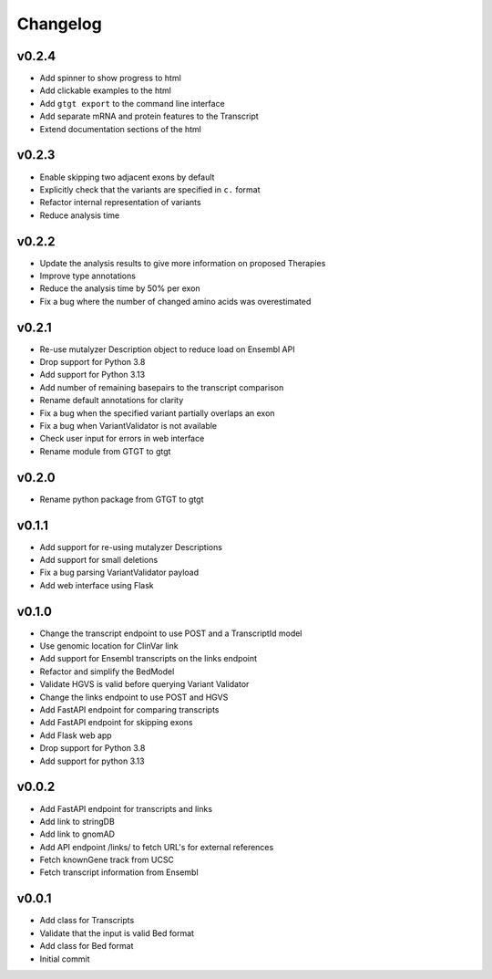 =========
Changelog
=========

.. Newest changes should be on top.

.. This document is user facing. Please word the changes in such a way
.. that users understand how the changes affect the new version.

------
v0.2.4
------
+ Add spinner to show progress to html
+ Add clickable examples to the html
+ Add ``gtgt export`` to the command line interface
+ Add separate mRNA and protein features to the Transcript
+ Extend documentation sections of the html

------
v0.2.3
------
+ Enable skipping two adjacent exons by default
+ Explicitly check that the variants are specified in ``c.`` format
+ Refactor internal representation of variants
+ Reduce analysis time

------
v0.2.2
------
+ Update the analysis results to give more information on proposed Therapies
+ Improve type annotations
+ Reduce the analysis time by 50% per exon
+ Fix a bug where the number of changed amino acids was overestimated

------
v0.2.1
------
+ Re-use mutalyzer Description object to reduce load on Ensembl API
+ Drop support for Python 3.8
+ Add support for Python 3.13
+ Add number of remaining basepairs to the transcript comparison
+ Rename default annotations for clarity
+ Fix a bug when the specified variant partially overlaps an exon
+ Fix a bug when VariantValidator is not available
+ Check user input for errors in web interface
+ Rename module from GTGT to gtgt

------
v0.2.0
------
+ Rename python package from GTGT to gtgt

------
v0.1.1
------
+ Add support for re-using mutalyzer Descriptions
+ Add support for small deletions
+ Fix a bug parsing VariantValidator payload
+ Add web interface using Flask

------
v0.1.0
------
+ Change the transcript endpoint to use POST and a TranscriptId model
+ Use genomic location for ClinVar link
+ Add support for Ensembl transcripts on the links endpoint
+ Refactor and simplify the BedModel
+ Validate HGVS is valid before querying Variant Validator
+ Change the links endpoint to use POST and HGVS
+ Add FastAPI endpoint for comparing transcripts
+ Add FastAPI endpoint for skipping exons
+ Add Flask web app
+ Drop support for Python 3.8
+ Add support for python 3.13

------
v0.0.2
------
+ Add FastAPI endpoint for transcripts and links
+ Add link to stringDB
+ Add link to gnomAD
+ Add API endpoint /links/ to fetch URL's for external references
+ Fetch knownGene track from UCSC
+ Fetch transcript information from Ensembl

------
v0.0.1
------
+ Add class for Transcripts
+ Validate that the input is valid Bed format
+ Add class for Bed format
+ Initial commit
